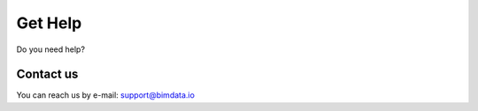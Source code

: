 =========
Get Help
=========

Do you need help?

Contact us
-----------

You can reach us by e-mail: support@bimdata.io 

